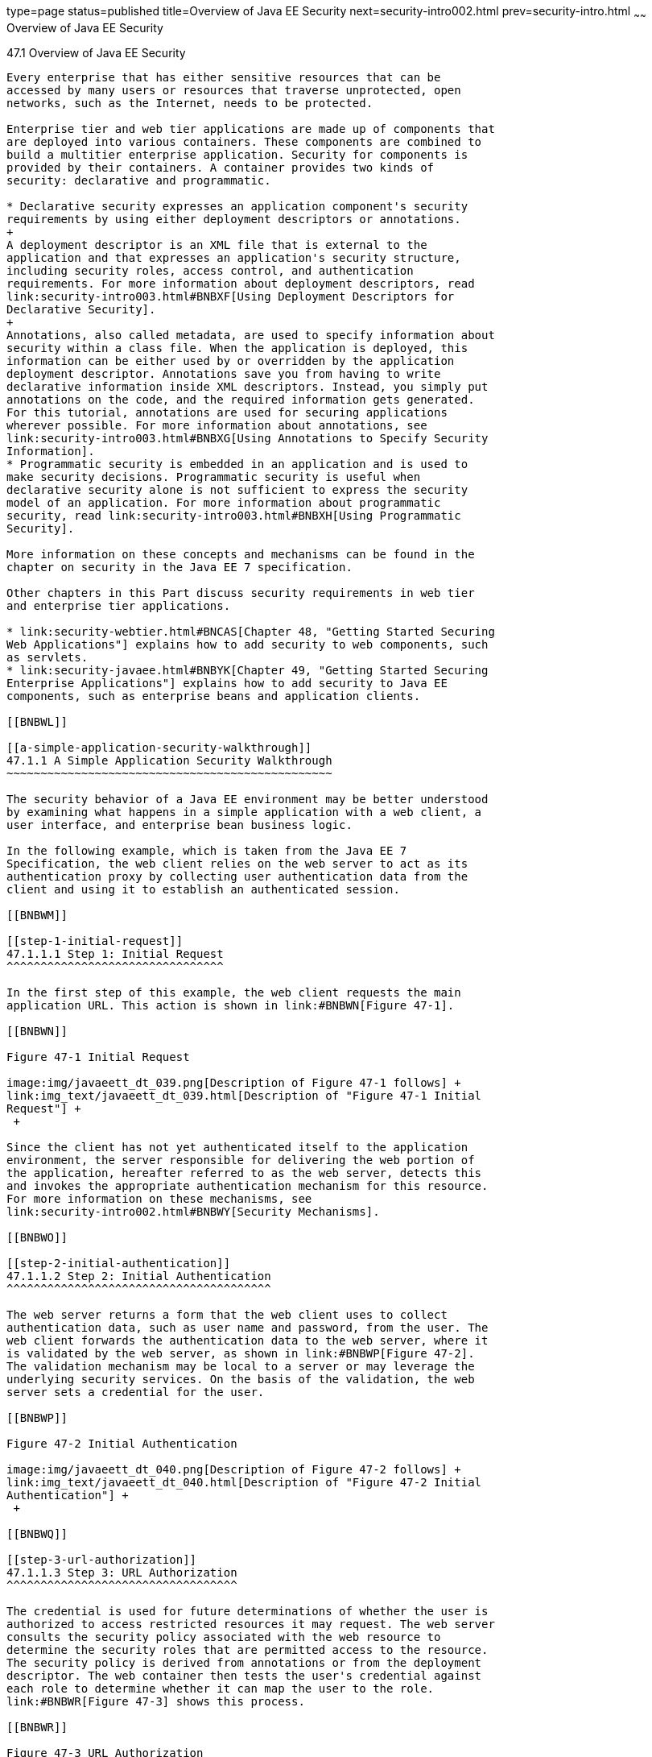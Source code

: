 type=page
status=published
title=Overview of Java EE Security
next=security-intro002.html
prev=security-intro.html
~~~~~~
Overview of Java EE Security
============================

[[BNBWK]]

[[overview-of-java-ee-security]]
47.1 Overview of Java EE Security
---------------------------------

Every enterprise that has either sensitive resources that can be
accessed by many users or resources that traverse unprotected, open
networks, such as the Internet, needs to be protected.

Enterprise tier and web tier applications are made up of components that
are deployed into various containers. These components are combined to
build a multitier enterprise application. Security for components is
provided by their containers. A container provides two kinds of
security: declarative and programmatic.

* Declarative security expresses an application component's security
requirements by using either deployment descriptors or annotations.
+
A deployment descriptor is an XML file that is external to the
application and that expresses an application's security structure,
including security roles, access control, and authentication
requirements. For more information about deployment descriptors, read
link:security-intro003.html#BNBXF[Using Deployment Descriptors for
Declarative Security].
+
Annotations, also called metadata, are used to specify information about
security within a class file. When the application is deployed, this
information can be either used by or overridden by the application
deployment descriptor. Annotations save you from having to write
declarative information inside XML descriptors. Instead, you simply put
annotations on the code, and the required information gets generated.
For this tutorial, annotations are used for securing applications
wherever possible. For more information about annotations, see
link:security-intro003.html#BNBXG[Using Annotations to Specify Security
Information].
* Programmatic security is embedded in an application and is used to
make security decisions. Programmatic security is useful when
declarative security alone is not sufficient to express the security
model of an application. For more information about programmatic
security, read link:security-intro003.html#BNBXH[Using Programmatic
Security].

More information on these concepts and mechanisms can be found in the
chapter on security in the Java EE 7 specification.

Other chapters in this Part discuss security requirements in web tier
and enterprise tier applications.

* link:security-webtier.html#BNCAS[Chapter 48, "Getting Started Securing
Web Applications"] explains how to add security to web components, such
as servlets.
* link:security-javaee.html#BNBYK[Chapter 49, "Getting Started Securing
Enterprise Applications"] explains how to add security to Java EE
components, such as enterprise beans and application clients.

[[BNBWL]]

[[a-simple-application-security-walkthrough]]
47.1.1 A Simple Application Security Walkthrough
~~~~~~~~~~~~~~~~~~~~~~~~~~~~~~~~~~~~~~~~~~~~~~~~

The security behavior of a Java EE environment may be better understood
by examining what happens in a simple application with a web client, a
user interface, and enterprise bean business logic.

In the following example, which is taken from the Java EE 7
Specification, the web client relies on the web server to act as its
authentication proxy by collecting user authentication data from the
client and using it to establish an authenticated session.

[[BNBWM]]

[[step-1-initial-request]]
47.1.1.1 Step 1: Initial Request
^^^^^^^^^^^^^^^^^^^^^^^^^^^^^^^^

In the first step of this example, the web client requests the main
application URL. This action is shown in link:#BNBWN[Figure 47-1].

[[BNBWN]]

Figure 47-1 Initial Request

image:img/javaeett_dt_039.png[Description of Figure 47-1 follows] +
link:img_text/javaeett_dt_039.html[Description of "Figure 47-1 Initial
Request"] +
 +

Since the client has not yet authenticated itself to the application
environment, the server responsible for delivering the web portion of
the application, hereafter referred to as the web server, detects this
and invokes the appropriate authentication mechanism for this resource.
For more information on these mechanisms, see
link:security-intro002.html#BNBWY[Security Mechanisms].

[[BNBWO]]

[[step-2-initial-authentication]]
47.1.1.2 Step 2: Initial Authentication
^^^^^^^^^^^^^^^^^^^^^^^^^^^^^^^^^^^^^^^

The web server returns a form that the web client uses to collect
authentication data, such as user name and password, from the user. The
web client forwards the authentication data to the web server, where it
is validated by the web server, as shown in link:#BNBWP[Figure 47-2].
The validation mechanism may be local to a server or may leverage the
underlying security services. On the basis of the validation, the web
server sets a credential for the user.

[[BNBWP]]

Figure 47-2 Initial Authentication

image:img/javaeett_dt_040.png[Description of Figure 47-2 follows] +
link:img_text/javaeett_dt_040.html[Description of "Figure 47-2 Initial
Authentication"] +
 +

[[BNBWQ]]

[[step-3-url-authorization]]
47.1.1.3 Step 3: URL Authorization
^^^^^^^^^^^^^^^^^^^^^^^^^^^^^^^^^^

The credential is used for future determinations of whether the user is
authorized to access restricted resources it may request. The web server
consults the security policy associated with the web resource to
determine the security roles that are permitted access to the resource.
The security policy is derived from annotations or from the deployment
descriptor. The web container then tests the user's credential against
each role to determine whether it can map the user to the role.
link:#BNBWR[Figure 47-3] shows this process.

[[BNBWR]]

Figure 47-3 URL Authorization

image:img/javaeett_dt_041.png[Description of Figure 47-3 follows] +
link:img_text/javaeett_dt_041.html[Description of "Figure 47-3 URL
Authorization"] +
 +

The web server's evaluation stops with an "is authorized" outcome when
the web server is able to map the user to a role. A "not authorized"
outcome is reached if the web server is unable to map the user to any of
the permitted roles.

[[BNBWS]]

[[step-4-fulfilling-the-original-request]]
47.1.1.4 Step 4: Fulfilling the Original Request
^^^^^^^^^^^^^^^^^^^^^^^^^^^^^^^^^^^^^^^^^^^^^^^^

If the user is authorized, the web server returns the result of the
original URL request, as shown in link:#BNBWT[Figure 47-4].

[[BNBWT]]

Figure 47-4 Fulfilling the Original Request

image:img/javaeett_dt_042.png[Description of Figure 47-4 follows] +
link:img_text/javaeett_dt_042.html[Description of "Figure 47-4 Fulfilling
the Original Request"] +
 +

In our example, the response URL of a web page is returned, enabling the
user to post form data that needs to be handled by the business-logic
component of the application. See
link:security-webtier.html#BNCAS[Chapter 48, "Getting Started Securing
Web Applications"] for more information on protecting web applications.

[[BNBWU]]

[[step-5-invoking-enterprise-bean-business-methods]]
47.1.1.5 Step 5: Invoking Enterprise Bean Business Methods
^^^^^^^^^^^^^^^^^^^^^^^^^^^^^^^^^^^^^^^^^^^^^^^^^^^^^^^^^^

The web page performs the remote method call to the enterprise bean,
using the user's credential to establish a secure association between
the web page and the enterprise bean, as shown in link:#BNBWV[Figure
47-5]. The association is implemented as two related security contexts:
one in the web server and one in the EJB container.

[[BNBWV]]

Figure 47-5 Invoking an Enterprise Bean Business Method

image:img/javaeett_dt_043.png[Description of Figure 47-5 follows] +
link:img_text/javaeett_dt_043.html[Description of "Figure 47-5 Invoking an
Enterprise Bean Business Method"] +
 +

The EJB container is responsible for enforcing access control on the
enterprise bean method. The container consults the security policy
associated with the enterprise bean to determine the security roles that
are permitted access to the method. The security policy is derived from
annotations or from the deployment descriptor. For each role, the EJB
container determines whether it can map the caller to the role by using
the security context associated with the call.

The container's evaluation stops with an "is authorized" outcome when
the container is able to map the caller's credential to a role. A "not
authorized" outcome is reached if the container is unable to map the
caller to any of the permitted roles. A "not authorized" result causes
an exception to be thrown by the container and propagated back to the
calling web page.

If the call is authorized, the container dispatches control to the
enterprise bean method. The result of the bean's execution of the call
is returned to the web page and ultimately to the user by the web server
and the web client.

[[BNBWW]]

[[features-of-a-security-mechanism]]
47.1.2 Features of a Security Mechanism
~~~~~~~~~~~~~~~~~~~~~~~~~~~~~~~~~~~~~~~

A properly implemented security mechanism will provide the following
functionality:

* Prevent unauthorized access to application functions and business or
personal data (authentication)
* Hold system users accountable for operations they perform
(non-repudiation)
* Protect a system from service interruptions and other breaches that
affect quality of service

Ideally, properly implemented security mechanisms will also be

* Easy to administer
* Transparent to system users
* Interoperable across application and enterprise boundaries

[[BNBWX]]

[[characteristics-of-application-security]]
47.1.3 Characteristics of Application Security
~~~~~~~~~~~~~~~~~~~~~~~~~~~~~~~~~~~~~~~~~~~~~~

Java EE applications consist of components that can contain both
protected and unprotected resources. Often, you need to protect
resources to ensure that only authorized users have access.
Authorization provides controlled access to protected resources.
Authorization is based on identification and authentication.
Identification is a process that enables recognition of an entity by a
system, and authentication is a process that verifies the identity of a
user, device, or other entity in a computer system, usually as a
prerequisite to allowing access to resources in a system.

Authorization and authentication are not required for an entity to
access unprotected resources. Accessing a resource without
authentication is referred to as unauthenticated, or anonymous, access.

The characteristics of application security that, when properly
addressed, help to minimize the security threats faced by an enterprise
include the following.

* Authentication: The means by which communicating entities, such as
client and server, prove to each other that they are acting on behalf of
specific identities that are authorized for access. This ensures that
users are who they say they are.
* Authorization, or access control: The means by which interactions with
resources are limited to collections of users or programs for the
purpose of enforcing integrity, confidentiality, or availability
constraints. This ensures that users have permission to perform
operations or access data.
* Data integrity: The means used to prove that information has not been
modified by a third party, an entity other than the source of the
information. For example, a recipient of data sent over an open network
must be able to detect and discard messages that were modified after
they were sent. This ensures that only authorized users can modify data.
* Confidentiality, or data privacy: The means used to ensure that
information is made available only to users who are authorized to access
it. This ensures that only authorized users can view sensitive data.
* Non-repudiation: The means used to prove that a user who performed
some action cannot reasonably deny having done so. This ensures that
transactions can be proved to have happened.
* Quality of Service: The means used to provide better service to
selected network traffic over various technologies.
* Auditing: The means used to capture a tamper-resistant record of
security-related events for the purpose of being able to evaluate the
effectiveness of security policies and mechanisms. To enable this, the
system maintains a record of transactions and security information.


